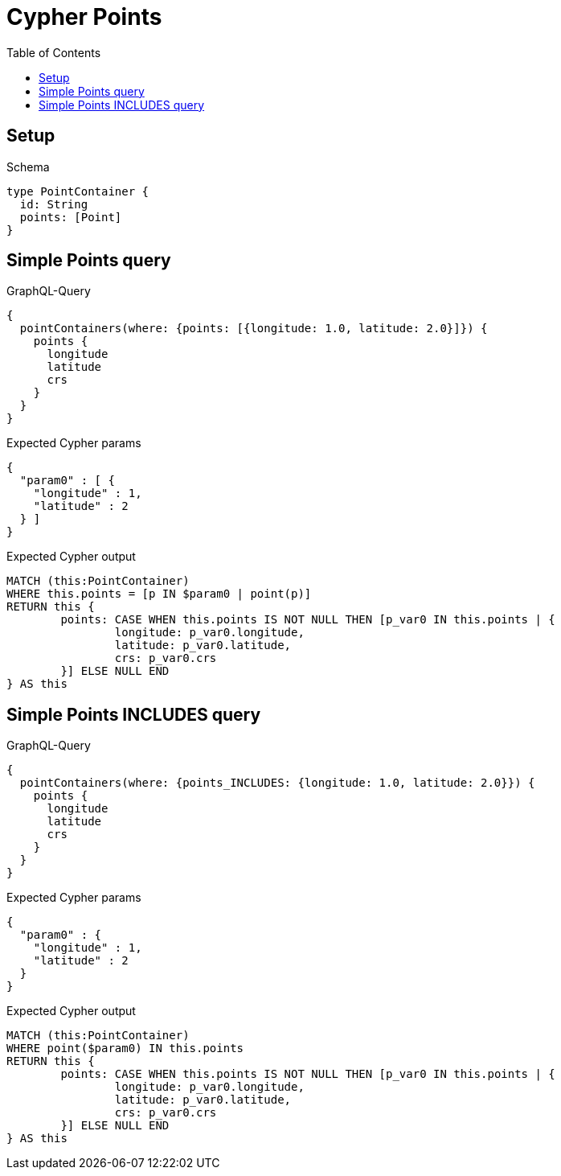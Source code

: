 :toc:
:toclevels: 42

= Cypher Points

== Setup

.Schema
[source,graphql,schema=true]
----
type PointContainer {
  id: String
  points: [Point]
}
----

== Simple Points query

.GraphQL-Query
[source,graphql,request=true]
----
{
  pointContainers(where: {points: [{longitude: 1.0, latitude: 2.0}]}) {
    points {
      longitude
      latitude
      crs
    }
  }
}
----

.Expected Cypher params
[source,json]
----
{
  "param0" : [ {
    "longitude" : 1,
    "latitude" : 2
  } ]
}
----

.Expected Cypher output
[source,cypher]
----
MATCH (this:PointContainer)
WHERE this.points = [p IN $param0 | point(p)]
RETURN this {
	points: CASE WHEN this.points IS NOT NULL THEN [p_var0 IN this.points | {
		longitude: p_var0.longitude,
		latitude: p_var0.latitude,
		crs: p_var0.crs
	}] ELSE NULL END
} AS this
----

== Simple Points INCLUDES query

.GraphQL-Query
[source,graphql,request=true]
----
{
  pointContainers(where: {points_INCLUDES: {longitude: 1.0, latitude: 2.0}}) {
    points {
      longitude
      latitude
      crs
    }
  }
}
----

.Expected Cypher params
[source,json]
----
{
  "param0" : {
    "longitude" : 1,
    "latitude" : 2
  }
}
----

.Expected Cypher output
[source,cypher]
----
MATCH (this:PointContainer)
WHERE point($param0) IN this.points
RETURN this {
	points: CASE WHEN this.points IS NOT NULL THEN [p_var0 IN this.points | {
		longitude: p_var0.longitude,
		latitude: p_var0.latitude,
		crs: p_var0.crs
	}] ELSE NULL END
} AS this
----

